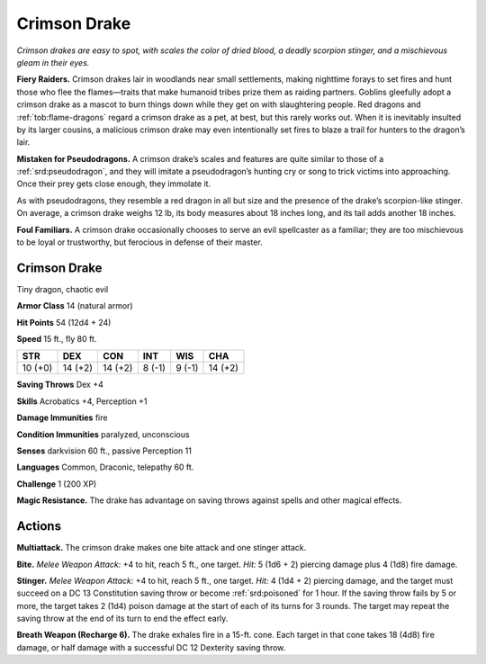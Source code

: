 
.. _tob:crimson-drake:

Crimson Drake
-------------

*Crimson drakes are easy to spot, with scales the color of dried blood,
a deadly scorpion stinger, and a mischievous gleam in their eyes.*

**Fiery Raiders.** Crimson drakes lair in woodlands near small
settlements, making nighttime forays to set fires and hunt those
who flee the flames—traits that make humanoid tribes prize
them as raiding partners. Goblins gleefully adopt a crimson
drake as a mascot to burn things down while they get on with
slaughtering people. Red dragons and :ref:`tob:flame-dragons` regard a
crimson drake as a pet, at best, but this rarely works out. When
it is inevitably insulted by its larger cousins, a malicious crimson
drake may even intentionally
set fires to blaze a trail for
hunters to the dragon’s lair.

**Mistaken for Pseudodragons.**
A crimson drake’s scales and features are
quite similar to those of a :ref:`srd:pseudodragon`,
and they will imitate a pseudodragon’s
hunting cry or song to trick
victims into approaching.
Once their prey gets close
enough, they immolate it.

As with pseudodragons, they resemble a red
dragon in all but size and the presence of the
drake’s scorpion-like stinger. On average, a
crimson drake weighs 12 lb, its body measures
about 18 inches long, and its tail adds
another 18 inches.

**Foul Familiars.** A crimson drake occasionally
chooses to serve an evil spellcaster as a familiar; they are
too mischievous to be loyal or trustworthy, but ferocious in
defense of their master.

Crimson Drake
~~~~~~~~~~~~~

Tiny dragon, chaotic evil

**Armor Class** 14 (natural armor)

**Hit Points** 54 (12d4 + 24)

**Speed** 15 ft., fly 80 ft.

+-----------+-----------+-----------+-----------+-----------+-----------+
| STR       | DEX       | CON       | INT       | WIS       | CHA       |
+===========+===========+===========+===========+===========+===========+
| 10 (+0)   | 14 (+2)   | 14 (+2)   | 8 (-1)    | 9 (-1)    | 14 (+2)   |
+-----------+-----------+-----------+-----------+-----------+-----------+

**Saving Throws** Dex +4

**Skills** Acrobatics +4, Perception +1

**Damage Immunities** fire

**Condition Immunities** paralyzed, unconscious

**Senses** darkvision 60 ft., passive Perception 11

**Languages** Common, Draconic, telepathy 60 ft.

**Challenge** 1 (200 XP)

**Magic Resistance.** The drake has advantage on saving throws
against spells and other magical effects.

Actions
~~~~~~~

**Multiattack.** The crimson drake makes one bite attack and one
stinger attack.

**Bite.** *Melee Weapon Attack:* +4 to hit, reach 5 ft., one target. *Hit:*
5 (1d6 + 2) piercing damage plus 4 (1d8) fire damage.

**Stinger.** *Melee Weapon Attack:* +4 to hit, reach 5 ft., one target.
*Hit:* 4 (1d4 + 2) piercing damage, and the target must succeed
on a DC 13 Constitution saving throw or become :ref:`srd:poisoned` for
1 hour. If the saving throw fails by 5 or more, the target takes
2 (1d4) poison damage at the start of each of its turns for 3
rounds. The target may repeat the saving throw at the end of
its turn to end the effect early.

**Breath Weapon (Recharge 6).** The drake exhales fire in a
15-ft. cone. Each target in that cone takes 18 (4d8) fire
damage, or half damage with a successful DC 12
Dexterity saving throw.
